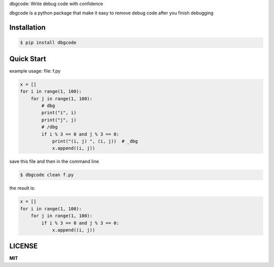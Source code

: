 dbgcode: Write debug code with confidence

dbgcode is a python package that make it easy
to remove debug code after you finish debugging


Installation
------------

.. code-block:: bash

    $ pip install dbgcode

Quick Start
-----------

example usage:
file: f.py

.. code-block:: python

    x = []
    for i in range(1, 100):
        for j in range(1, 100):
            # dbg
            print("i", i)
            print("j", j)
            # /dbg
            if i % 3 == 0 and j % 3 == 0:
                print("(i, j) ", (i, j))  # _dbg
                x.append((i, j))


save this file and then in the command line

.. code-block:: bash

    $ dbgcode clean f.py

the result is:

.. code-block:: python

    x = []
    for i in range(1, 100):
        for j in range(1, 100):
            if i % 3 == 0 and j % 3 == 0:
                x.append((i, j))


LICENSE
-------
**MIT**
